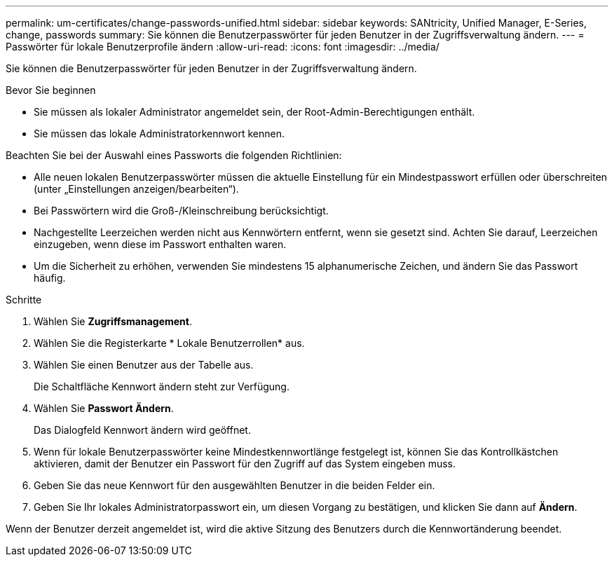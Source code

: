 ---
permalink: um-certificates/change-passwords-unified.html 
sidebar: sidebar 
keywords: SANtricity, Unified Manager, E-Series, change, passwords 
summary: Sie können die Benutzerpasswörter für jeden Benutzer in der Zugriffsverwaltung ändern. 
---
= Passwörter für lokale Benutzerprofile ändern
:allow-uri-read: 
:icons: font
:imagesdir: ../media/


[role="lead"]
Sie können die Benutzerpasswörter für jeden Benutzer in der Zugriffsverwaltung ändern.

.Bevor Sie beginnen
* Sie müssen als lokaler Administrator angemeldet sein, der Root-Admin-Berechtigungen enthält.
* Sie müssen das lokale Administratorkennwort kennen.


Beachten Sie bei der Auswahl eines Passworts die folgenden Richtlinien:

* Alle neuen lokalen Benutzerpasswörter müssen die aktuelle Einstellung für ein Mindestpasswort erfüllen oder überschreiten (unter „Einstellungen anzeigen/bearbeiten“).
* Bei Passwörtern wird die Groß-/Kleinschreibung berücksichtigt.
* Nachgestellte Leerzeichen werden nicht aus Kennwörtern entfernt, wenn sie gesetzt sind. Achten Sie darauf, Leerzeichen einzugeben, wenn diese im Passwort enthalten waren.
* Um die Sicherheit zu erhöhen, verwenden Sie mindestens 15 alphanumerische Zeichen, und ändern Sie das Passwort häufig.


.Schritte
. Wählen Sie *Zugriffsmanagement*.
. Wählen Sie die Registerkarte * Lokale Benutzerrollen* aus.
. Wählen Sie einen Benutzer aus der Tabelle aus.
+
Die Schaltfläche Kennwort ändern steht zur Verfügung.

. Wählen Sie *Passwort Ändern*.
+
Das Dialogfeld Kennwort ändern wird geöffnet.

. Wenn für lokale Benutzerpasswörter keine Mindestkennwortlänge festgelegt ist, können Sie das Kontrollkästchen aktivieren, damit der Benutzer ein Passwort für den Zugriff auf das System eingeben muss.
. Geben Sie das neue Kennwort für den ausgewählten Benutzer in die beiden Felder ein.
. Geben Sie Ihr lokales Administratorpasswort ein, um diesen Vorgang zu bestätigen, und klicken Sie dann auf *Ändern*.


Wenn der Benutzer derzeit angemeldet ist, wird die aktive Sitzung des Benutzers durch die Kennwortänderung beendet.
